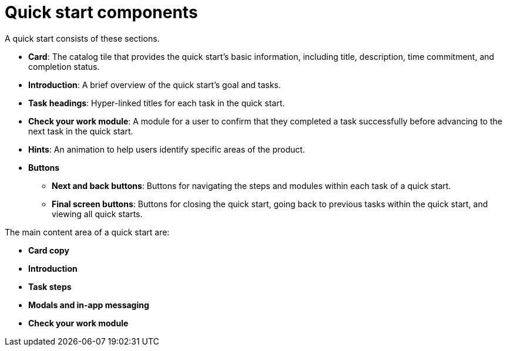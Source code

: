 // Module included in the following assemblies:
//
// * web_console/creating-quick-start-tutorials.adoc

[id="quick-start-components_{context}"]
= Quick start components

A quick start consists of these sections.

* *Card*: The catalog tile that provides the quick start’s basic information, including title, description, time commitment, and completion status.
* *Introduction*: A brief overview of the quick start’s goal and tasks.
* *Task headings*: Hyper-linked titles for each task in the quick start.
* *Check your work module*: A module for a user to confirm that they completed a task successfully before advancing to the next task in the quick start.
* *Hints*: An animation to help users identify specific areas of the product.
* *Buttons*
** *Next and back buttons*: Buttons for navigating the steps and modules within each task of a quick start.
** *Final screen buttons*: Buttons for closing the quick start, going back to previous tasks within the quick start, and viewing all quick starts.

The main content area of a quick start are:

* *Card copy*
* *Introduction*
* *Task steps*
* *Modals and in-app messaging*
* *Check your work module*
